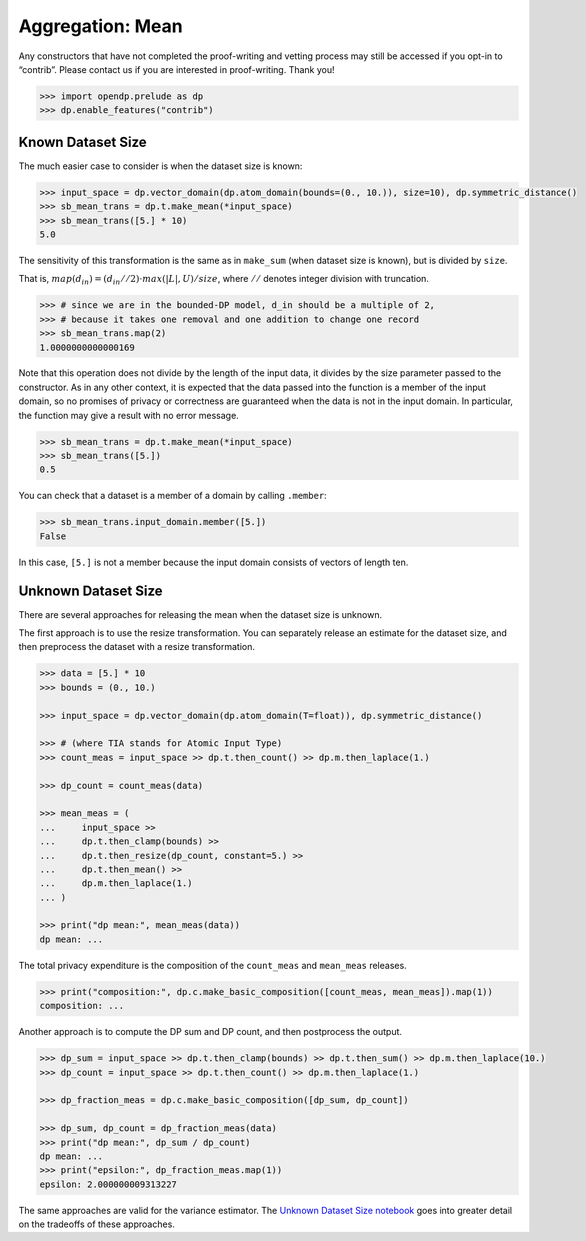 Aggregation: Mean
=================

Any constructors that have not completed the proof-writing and vetting
process may still be accessed if you opt-in to “contrib”. Please contact
us if you are interested in proof-writing. Thank you!

.. code:: python

    >>> import opendp.prelude as dp
    >>> dp.enable_features("contrib")

Known Dataset Size
------------------

The much easier case to consider is when the dataset size is known:

.. code:: python

    >>> input_space = dp.vector_domain(dp.atom_domain(bounds=(0., 10.)), size=10), dp.symmetric_distance()
    >>> sb_mean_trans = dp.t.make_mean(*input_space)
    >>> sb_mean_trans([5.] * 10)
    5.0

The sensitivity of this transformation is the same as in ``make_sum``
(when dataset size is known), but is divided by ``size``.

That is, :math:`map(d_{in}) = (d_{in} // 2) \cdot max(|L|, U) / size`,
where :math:`//` denotes integer division with truncation.

.. code:: python

    >>> # since we are in the bounded-DP model, d_in should be a multiple of 2, 
    >>> # because it takes one removal and one addition to change one record
    >>> sb_mean_trans.map(2)
    1.0000000000000169

Note that this operation does not divide by the length of the input
data, it divides by the size parameter passed to the constructor. As in
any other context, it is expected that the data passed into the function
is a member of the input domain, so no promises of privacy or
correctness are guaranteed when the data is not in the input domain. In
particular, the function may give a result with no error message.

.. code:: python

    >>> sb_mean_trans = dp.t.make_mean(*input_space)
    >>> sb_mean_trans([5.])
    0.5

You can check that a dataset is a member of a domain by calling
``.member``:

.. code:: python

    >>> sb_mean_trans.input_domain.member([5.])
    False

In this case, ``[5.]`` is not a member because the input domain consists
of vectors of length ten.

Unknown Dataset Size
--------------------

There are several approaches for releasing the mean when the dataset
size is unknown.

The first approach is to use the resize transformation. You can
separately release an estimate for the dataset size, and then preprocess
the dataset with a resize transformation.

.. code:: python

    >>> data = [5.] * 10
    >>> bounds = (0., 10.)
    
    >>> input_space = dp.vector_domain(dp.atom_domain(T=float)), dp.symmetric_distance()
    
    >>> # (where TIA stands for Atomic Input Type)
    >>> count_meas = input_space >> dp.t.then_count() >> dp.m.then_laplace(1.)
    
    >>> dp_count = count_meas(data)
    
    >>> mean_meas = (
    ...     input_space >>
    ...     dp.t.then_clamp(bounds) >>
    ...     dp.t.then_resize(dp_count, constant=5.) >> 
    ...     dp.t.then_mean() >>
    ...     dp.m.then_laplace(1.)
    ... )
    
    >>> print("dp mean:", mean_meas(data))
    dp mean: ...


The total privacy expenditure is the composition of the ``count_meas``
and ``mean_meas`` releases.

.. code:: python

    >>> print("composition:", dp.c.make_basic_composition([count_meas, mean_meas]).map(1))
    composition: ...


Another approach is to compute the DP sum and DP count, and then
postprocess the output.

.. code:: python

    >>> dp_sum = input_space >> dp.t.then_clamp(bounds) >> dp.t.then_sum() >> dp.m.then_laplace(10.)
    >>> dp_count = input_space >> dp.t.then_count() >> dp.m.then_laplace(1.)
    
    >>> dp_fraction_meas = dp.c.make_basic_composition([dp_sum, dp_count])
    
    >>> dp_sum, dp_count = dp_fraction_meas(data)
    >>> print("dp mean:", dp_sum / dp_count)
    dp mean: ...
    >>> print("epsilon:", dp_fraction_meas.map(1))
    epsilon: 2.000000009313227


The same approaches are valid for the variance estimator. The `Unknown
Dataset Size
notebook <../../../getting-started/examples/unknown-dataset-size.ipynb>`__
goes into greater detail on the tradeoffs of these approaches.
